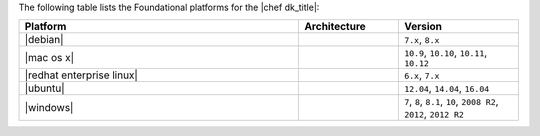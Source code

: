 .. The contents of this file may be included in multiple topics (using the includes directive).
.. The contents of this file should be modified in a way that preserves its ability to appear in multiple topics.

The following table lists the Foundational platforms for the |chef dk_title|:

.. list-table::
   :widths: 280 100 120
   :header-rows: 1

   * - Platform
     - Architecture
     - Version
   * - |debian|
     -
     - ``7.x``, ``8.x``
   * - |mac os x|
     -
     - ``10.9``, ``10.10``, ``10.11``, ``10.12``
   * - |redhat enterprise linux|
     -
     - ``6.x``, ``7.x``
   * - |ubuntu|
     -
     - ``12.04``, ``14.04``, ``16.04``
   * - |windows|
     -
     - ``7``, ``8``, ``8.1``, ``10``, ``2008 R2``, ``2012``, ``2012 R2``
